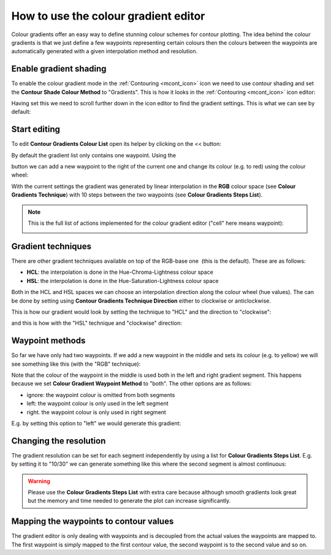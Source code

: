 .. _how_to_use_the_colour_gradient_editor:

How to use the colour gradient editor
/////////////////////////////////////

Colour gradients offer an easy way to define stunning colour schemes for
contour plotting. The idea behind the colour gradients is that we just
define a few waypoints representing certain colours then the colours
between the waypoints are automatically generated with a given
interpolation method and resolution.

Enable gradient shading
=======================

To enable the colour gradient mode in the
:ref:`Contouring <mcont_icon>`
icon we need to use contour shading and set the **Contour Shade Colour
Method** to "Gradients". This is how it looks in
the :ref:`Contouring <mcont_icon>`
icon editor:

.. image:: /_static/ug/how_to_use_the_colour_gradient_editor/image1.png
   :width: 3.95833in
   :height: 0.96142in

Having set this we need to scroll further down in the icon editor to
find the gradient settings. This is what we can see by default:

.. image:: /_static/ug/how_to_use_the_colour_gradient_editor/image2.png
   :width: 5.90069in
   :height: 1.04023in

Start editing
=============

To edit **Contour Gradients Colour List** open its helper by clicking on
the << button:

.. image:: /_static/ug/how_to_use_the_colour_gradient_editor/image3.png
   :width: 5.90069in
   :height: 1.706in

By default the gradient list only contains one waypoint. Using the

.. image:: /_static/ug/how_to_use_the_colour_gradient_editor/image4.png
   :width: 0.30208in
   :height: 0.32292in

button we can add a new waypoint to the right of the current one and
change its colour (e.g. to red) using the colour wheel:

.. image:: /_static/ug/how_to_use_the_colour_gradient_editor/image5.png
   :width: 5.90069in
   :height: 1.88662in

With the current settings the gradient was generated by linear
interpolation in the **RGB** colour space (see **Colour Gradients
Technique**) with 10 steps between the two waypoints (see **Colour
Gradients Steps List**).

.. note::

    This is the full list of actions implemented for the colour        
    gradient editor ("cell" here means waypoint):                      
                                                                       
    .. image:: /_static/ug/how_to_use_the_colour_gradient_editor/image6.png                                        
       :width: 2.69229in                                               
       :height: 2.10417in                                              

Gradient techniques
===================

There are other gradient techniques available on top of the RGB-base
one  (this is the default). These are as follows:

-  **HCL**: the interpolation is done in the Hue-Chroma-Lightness colour
   space

-  **HSL**: the interpolation is done in the Hue-Saturation-Lightness
   colour space

Both in the HCL and HSL spaces we can choose an interpolation direction
along the colour wheel (hue values). The can be done by setting using
**Contour Gradients Technique Direction** either to clockwise or
anticlockwise. 

This is how our gradient would look by setting the technique to "HCL"
and the direction to "clockwise":

.. image:: /_static/ug/how_to_use_the_colour_gradient_editor/image7.png
   :width: 5.90069in
   :height: 1.97883in

and this is how with the "HSL" technique and "clockwise" direction:

.. image:: /_static/ug/how_to_use_the_colour_gradient_editor/image8.png
   :width: 5.90069in
   :height: 2.00801in

Waypoint methods
================

So far we have only had two waypoints. If we add a new waypoint in the
middle and sets its colour (e.g. to yellow) we will see something like
this (with the "RGB" technique):

.. image:: /_static/ug/how_to_use_the_colour_gradient_editor/image9.png
   :width: 5.90069in
   :height: 1.88885in

Note that the colour of the waypoint in the middle is used both in the
left and right gradient segment. This happens because we set **Colour
Gradient Waypoint Method** to "both". The other options are as follows:

-  ignore: the waypoint colour is omitted from both segments

-  left: the waypoint colour is only used in the left segment

-  right. the waypoint colour is only used in right segment

E.g. by setting this option to "left" we would generate this gradient:

.. image:: /_static/ug/how_to_use_the_colour_gradient_editor/image10.png
   :width: 5.90069in
   :height: 1.92073in

Changing the resolution
=======================

The gradient resolution can be set for each segment independently by
using a list for **Colour Gradients Steps List**. E.g. by setting it to
"10/30" we can generate something like this where the second segment is
almost continuous:

.. image:: /_static/ug/how_to_use_the_colour_gradient_editor/image11.png
   :width: 5.90069in
   :height: 1.99475in

.. warning::

    Please use the **Colour Gradients Steps List** with extra care     
    because although smooth gradients look great but the memory and    
    time needed to generate the plot can increase significantly.       

Mapping the waypoints to contour values
=======================================

The gradient editor is only dealing with waypoints and is decoupled from
the actual values the waypoints are mapped to. The first waypoint is
simply mapped to the first contour value, the second waypoint is to the
second value and so on.
